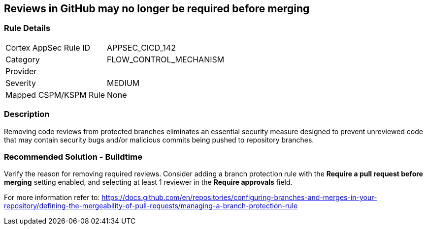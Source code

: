== Reviews in GitHub may no longer be required before merging

=== Rule Details

[cols="1,3"]
|===
|Cortex AppSec Rule ID |APPSEC_CICD_142
|Category |FLOW_CONTROL_MECHANISM
|Provider |
|Severity |MEDIUM
|Mapped CSPM/KSPM Rule |None
|===


=== Description 

Removing code reviews from protected branches eliminates an essential security measure designed to prevent unreviewed code that may contain security bugs and/or malicious commits being pushed to repository branches.

=== Recommended Solution - Buildtime

Verify the reason for removing required reviews.
Consider adding a branch protection rule with the **Require a pull request before merging** setting enabled, and selecting at least 1 reviewer in the **Require approvals** field.  

For more information refer to: https://docs.github.com/en/repositories/configuring-branches-and-merges-in-your-repository/defining-the-mergeability-of-pull-requests/managing-a-branch-protection-rule
